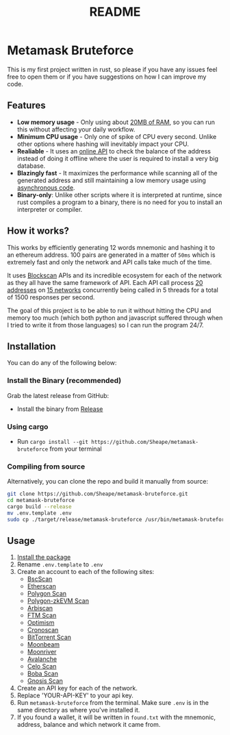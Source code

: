#+OPTIONS: toc:nil
#+EXPORT_FILE_NAME: ../README.md
#+TITLE: README

* Metamask Bruteforce
This is my first project written in rust, so please if you have any issues feel
free to open them or if you have suggestions on how I can improve my code.

[[https://user-images.githubusercontent.com/86521166/260396429-eb877d79-82c3-4301-900d-cd99401fcde8.png]]

** Features
- *Low memory usage* - Only using about _20MB of RAM_, so you can run this without
  affecting your daily workflow.
- *Minimum CPU usage* - Only one of spike of CPU every second. Unlike other options
  where hashing will inevitably impact your CPU.
- *Realiable* - It uses an [[https://blockscan.com][online API]] to check the balance of the address instead
  of doing it offline where the user is required to install a very big database.
- *Blazingly fast* - It maximizes the performance while scanning all of the
  generated address and still maintaining a low memory usage using _asynchronous
 code_.
- *Binary-only*: Unlike other scripts where it is interpreted at runtime, since
  rust compiles a program to a binary, there is no need for you to install an
  interpreter or compiler.

** How it works?
This works by efficiently generating 12 words mnemonic and hashing it to an
ethereum address. 100 pairs are generated in a matter of ~50ms~ which is
extremely fast and only the network and API calls take much of the time.

It uses [[https://blockscan.com/][Blockscan]] APIs and its incredible ecosystem for each of the network as
they all have the same framework of API. Each API call process _20 addresses_ on
_15 networks_ concurrently being called in 5 threads for a total of 1500 responses
per second.

The goal of this project is to be able to run it without hitting the CPU and
memory too much (which both python and javascript suffered through when I tried
to write it from those languages) so I can run the program 24/7.

** Installation
:PROPERTIES:
:CUSTOM_ID: installation
:END:
You can do any of the following below:
*** Install the Binary (recommended)
Grab the latest release from GitHub:
- Install the binary from [[https://github.com/Sheape/metamask-bruteforce][Release]]
*** Using cargo
- Run ~cargo install --git https://github.com/Sheape/metamask-bruteforce~ from
  your terminal
*** Compiling from source
Alternatively, you can clone the repo and build it manually from source:
#+begin_src bash
git clone https://github.com/Sheape/metamask-bruteforce.git
cd metamask-bruteforce
cargo build --release
mv .env.template .env
sudo cp ./target/release/metamask-bruteforce /usr/bin/metamask-bruteforce
#+end_src

** Usage
1. [[#installation][Install the package]]
2. Rename ~.env.template~ to ~.env~
3. Create an account to each of the following sites:
   - [[https://bscscan.com/register][BscScan]]
   - [[https://etherscan.io/register][Etherscan]]
   - [[https://polygonscan.com/register][Polygon Scan]]
   - [[https://zkevm.polygonscan.com/register][Polygon-zkEVM Scan]]
   - [[https://arbiscan.io/register][Arbiscan]]
   - [[https://ftmscan.com/register][FTM Scan]]
   - [[https://optimistic.etherscan.io/register][Optimism]]
   - [[https://cronoscan.com/register][Cronoscan]]
   - [[https://bttcscan.com/register][BitTorrent Scan]]
   - [[https://moonbeam.moonscan.io/register][Moonbeam]]
   - [[https://moonriver.moonscan.io/register][Moonriver]]
   - [[https://snowtrace.io/register][Avalanche]]
   - [[https://celoscan.io/register][Celo Scan]]
   - [[https://bobascan.com/register][Boba Scan]]
   - [[https://gnosisscan.io/register][Gnosis Scan]]
4. Create an API key for each of the network.
5. Replace 'YOUR-API-KEY' to your api key.
6. Run ~metamask-bruteforce~ from the terminal. Make sure ~.env~ is in the same
   directory as where you've installed it.
7. If you found a wallet, it will be written in ~found.txt~ with the mnemonic,
   address, balance and which network it came from.
